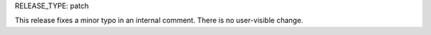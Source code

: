 RELEASE_TYPE: patch

This release fixes a minor typo in an internal comment. There is no user-visible change.
